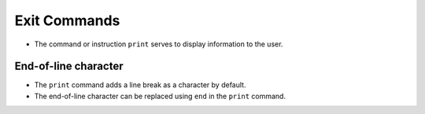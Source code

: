 Exit Commands 
==================

+ The command or instruction ``print`` serves to display information to the user.

End-of-line character
------------------------ 

+ The ``print`` command adds a line break as a character by default.
+ The end-of-line character can be replaced using ``end`` in the ``print`` command.

.. codelens:: cl_l40_5
         
    for x in "avocado":
        if x in "ae":
            print(x, end=" ")
        else:
            print("*", end=" ")